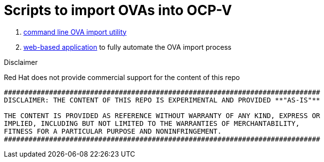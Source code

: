 # Scripts to import OVAs into OCP-V

. link:cli/README.adoc[command line OVA import utility]
. link:webui/README.adoc[web-based application] to fully automate the OVA import process

.Disclaimer

****

Red Hat does not provide commercial support for the content of this repo

----
#############################################################################
DISCLAIMER: THE CONTENT OF THIS REPO IS EXPERIMENTAL AND PROVIDED **"AS-IS"**

THE CONTENT IS PROVIDED AS REFERENCE WITHOUT WARRANTY OF ANY KIND, EXPRESS OR
IMPLIED, INCLUDING BUT NOT LIMITED TO THE WARRANTIES OF MERCHANTABILITY,
FITNESS FOR A PARTICULAR PURPOSE AND NONINFRINGEMENT.
#############################################################################
----
****